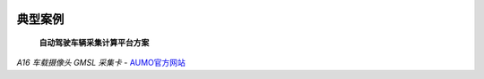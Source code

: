 .. image:: images/images_0/8.png

================
典型案例
================

 **自动驾驶车辆采集计算平台方案**

.. image:: images/images_2/8.png



*A16 车载摄像头 GMSL 采集卡*    - `AUMO官方网站 <https://www.aumo.cn>`_